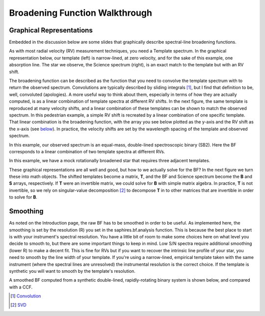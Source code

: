 .. _bfwt-label:

Broadening Function Walkthrough
*******************************

Graphical Representations
=========================

Embedded in the discussion below are some slides that graphically describe spectral-line broadening functions.

As with most radial velocity (RV) measurement techniques, you need a Template spectrum. In the graphical representation below, our template (left) is narrow-lined, at zero velocity, and for the sake of this example, one absorption line. The star we observe, the Science spectrum (right), is an exact match to the template but with an RV shift.

.. image:: /figs/BF_slides_1.jpg
	:align: center

The broadening function can be described as the function that you need to convolve the template spectrum with to return the observed spectrum. Convolutions are typically described by sliding integrals [#f1]_, but I find that definition to be, well, convoluted (apologies). A more useful way to think about them, especially in terms of how they are actually computed, is as a linear combination of template spectra at different RV shifts. In the next figure, the same template is reproduced at many velocity shifts, and a linear combination of these templates can be shown to match the observed spectrum. In this pedestrian example, a simple RV shift is recreated by a linear combination of one specific template. That linear combination is the broadening function, with the array you see below plotted as the y-axis and the RV shift as the x-axis (see `below`_). In practice, the velocity shifts are set by the wavelength spacing of the template and observed spectrum.

.. image:: /figs/BF_slides_3.jpg
	:align: center

In this example, our observed spectrum is an equal-mass, double-lined spectroscopic binary (SB2). Here the BF corresponds to a linear combination of two template spectra at different RVs.

.. image:: /figs/BF_slides_4.jpg
	:align: center

In this example, we have a mock rotationally broadened star that requires three adjacent templates.

.. image:: /figs/BF_slides_5.jpg
	:align: center

These graphical representations are all well and good, but how to we actually solve for the BF? In the next figure we turn these into math objects. The shifted templates become a matrix, **T**, and the BF and Science spectrum become the **B** and **S** arrays, respectively. If **T** were an invertible matrix, we could solve for **B** with simple matrix algebra. In practice, **T** is not invertible, so we rely on singular-value decomposition [#f2]_ to decompose **T** in to other matrices that are invertible in order to solve for **B**. 

.. image:: /figs/BF_slides_6.jpg
	:align: center


Smoothing
=========

.. _below:

As noted on the Introduction page, the raw BF has to be smoothed in order to be useful. As implemented here, the smoothing is set by the resolution (R) you set in the saphires.bf.analysis function. This is because the best place to start is with your instrument's spectral resolution. You have a little bit of room to make some choices here on what level you decide to smooth to, but there are some important things to keep in mind. Low S/N spectra require additional smoothing (lower R) to make a decent fit. This is fine for RVs but if you want to recover the intrinsic line profile of your star, you need to smooth by the line width of your template. If you're using a narrow-lined, empirical template taken with the same instrument (where the spectral lines are unresolved) the instrumental resolution is the correct choice. If the template is synthetic you will want to smooth by the template's resolution. 

A smoothed BF computed from a synthetic double-lined, rapidly-rotating binary system is shown below, and compared with a CCF.

.. image:: /figs/BF_slides_8.jpg
	:align: center


.. [#f1] `Convolution <https://en.wikipedia.org/wiki/Convolution>`_
.. [#f2] `SVD <https://en.wikipedia.org/wiki/Singular_value_decomposition>`_